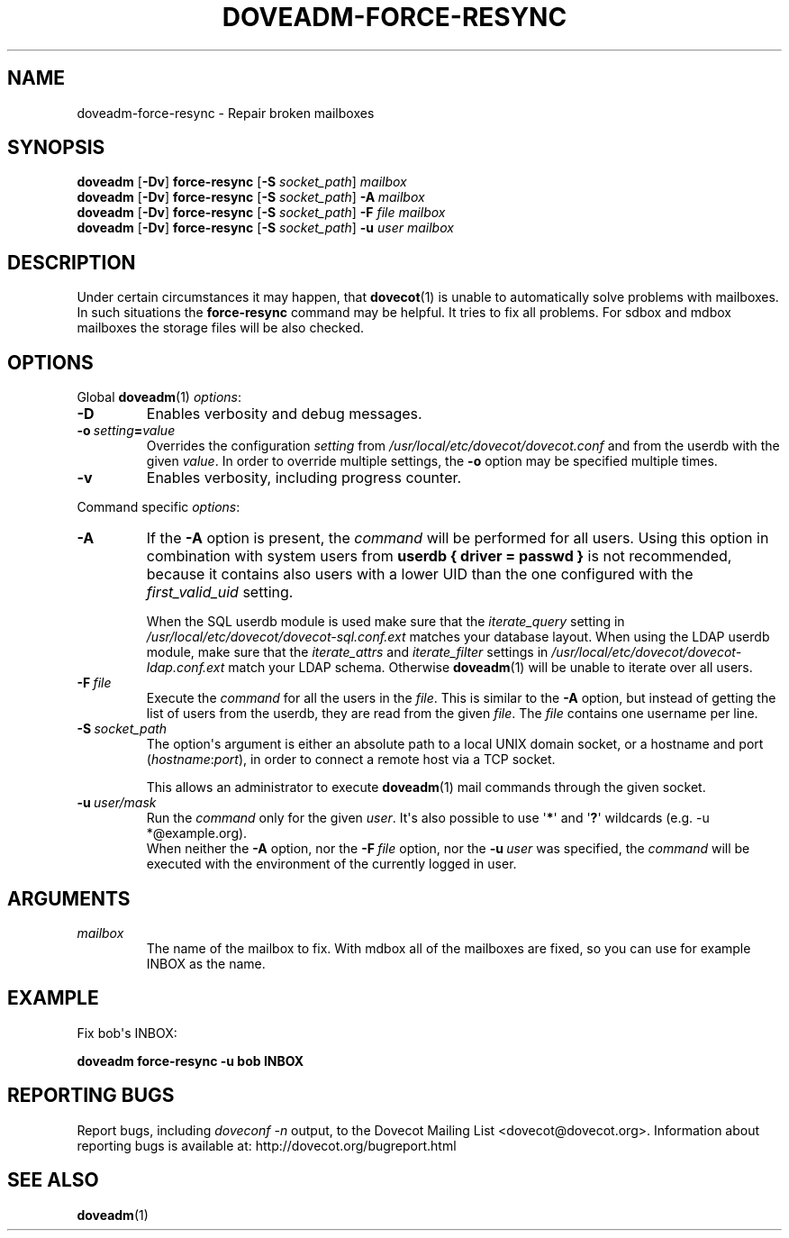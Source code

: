 .\" Copyright (c) 2010-2018 Dovecot authors, see the included COPYING file
.TH DOVEADM\-FORCE\-RESYNC 1 "2015-05-09" "Dovecot v2.3" "Dovecot"
.SH NAME
doveadm\-force\-resync \- Repair broken mailboxes
.\"------------------------------------------------------------------------
.SH SYNOPSIS
.BR doveadm " [" \-Dv "] " force\-resync " [" \-S
.IR socket_path "] " mailbox
.\"-------------------------------------
.br
.BR doveadm " [" \-Dv "] " force\-resync " [" \-S
.IR socket_path "] "
.BI \-A \ mailbox
.\"-------------------------------------
.br
.BR doveadm " [" \-Dv "] " force\-resync " [" \-S
.IR socket_path "] "
.BI "\-F" " file mailbox"
.\"-------------------------------------
.br
.BR doveadm " [" \-Dv "] " force\-resync " [" \-S
.IR socket_path "] "
.BI \-u " user mailbox"
.\"------------------------------------------------------------------------
.SH DESCRIPTION
Under certain circumstances it may happen, that
.BR dovecot (1)
is unable to automatically solve problems with mailboxes.
In such situations the
.B force\-resync
command may be helpful.
It tries to fix all problems.
For sdbox and mdbox mailboxes the storage files will be also checked.
.\"------------------------------------------------------------------------
.SH OPTIONS
Global
.BR doveadm (1)
.IR options :
.TP
.B \-D
Enables verbosity and debug messages.
.TP
.BI \-o\  setting = value
Overrides the configuration
.I setting
from
.I /usr/local/etc/dovecot/dovecot.conf
and from the userdb with the given
.IR value .
In order to override multiple settings, the
.B \-o
option may be specified multiple times.
.TP
.B \-v
Enables verbosity, including progress counter.
.\" --- command specific options --- "/.
.PP
Command specific
.IR options :
.\"-------------------------------------
.TP
.B \-A
If the
.B \-A
option is present, the
.I command
will be performed for all users.
Using this option in combination with system users from
.B userdb { driver = passwd }
is not recommended, because it contains also users with a lower UID than
the one configured with the
.I first_valid_uid
setting.
.sp
When the SQL userdb module is used make sure that the
.I iterate_query
setting in
.I /usr/local/etc/dovecot/dovecot\-sql.conf.ext
matches your database layout.
When using the LDAP userdb module, make sure that the
.IR iterate_attrs " and " iterate_filter
settings in
.I /usr/local/etc/dovecot/dovecot-ldap.conf.ext
match your LDAP schema.
Otherwise
.BR doveadm (1)
will be unable to iterate over all users.
.\"-------------------------------------
.TP
.BI \-F\  file
Execute the
.I command
for all the users in the
.IR file .
This is similar to the
.B \-A
option,
but instead of getting the list of users from the userdb,
they are read from the given
.IR file .
The
.I file
contains one username per line.
.\"-------------------------------------
.TP
.BI \-S\  socket_path
The option\(aqs argument is either an absolute path to a local UNIX domain
socket, or a hostname and port
.RI ( hostname : port ),
in order to connect a remote host via a TCP socket.
.sp
This allows an administrator to execute
.BR doveadm (1)
mail commands through the given socket.
.\"-------------------------------------
.TP
.BI \-u\  user/mask
Run the
.I command
only for the given
.IR user .
It\(aqs also possible to use
.RB \(aq * \(aq
and
.RB \(aq ? \(aq
wildcards (e.g. \-u *@example.org).
.br
When neither the
.B \-A
option, nor the
.BI \-F\  file
option, nor the
.BI \-u\  user
was specified, the
.I command
will be executed with the environment of the
currently logged in user.
.\"------------------------------------------------------------------------
.SH ARGUMENTS
.TP
.I mailbox
The name of the mailbox to fix. With mdbox all of the mailboxes are fixed,
so you can use for example INBOX as the name.
.\"------------------------------------------------------------------------
.SH EXAMPLE
Fix bob\(aqs INBOX:
.PP
.nf
.B doveadm force\-resync \-u bob INBOX
.fi
.\"------------------------------------------------------------------------
.SH REPORTING BUGS
Report bugs, including
.I doveconf \-n
output, to the Dovecot Mailing List <dovecot@dovecot.org>.
Information about reporting bugs is available at:
http://dovecot.org/bugreport.html
.\"------------------------------------------------------------------------
.SH SEE ALSO
.BR doveadm (1)